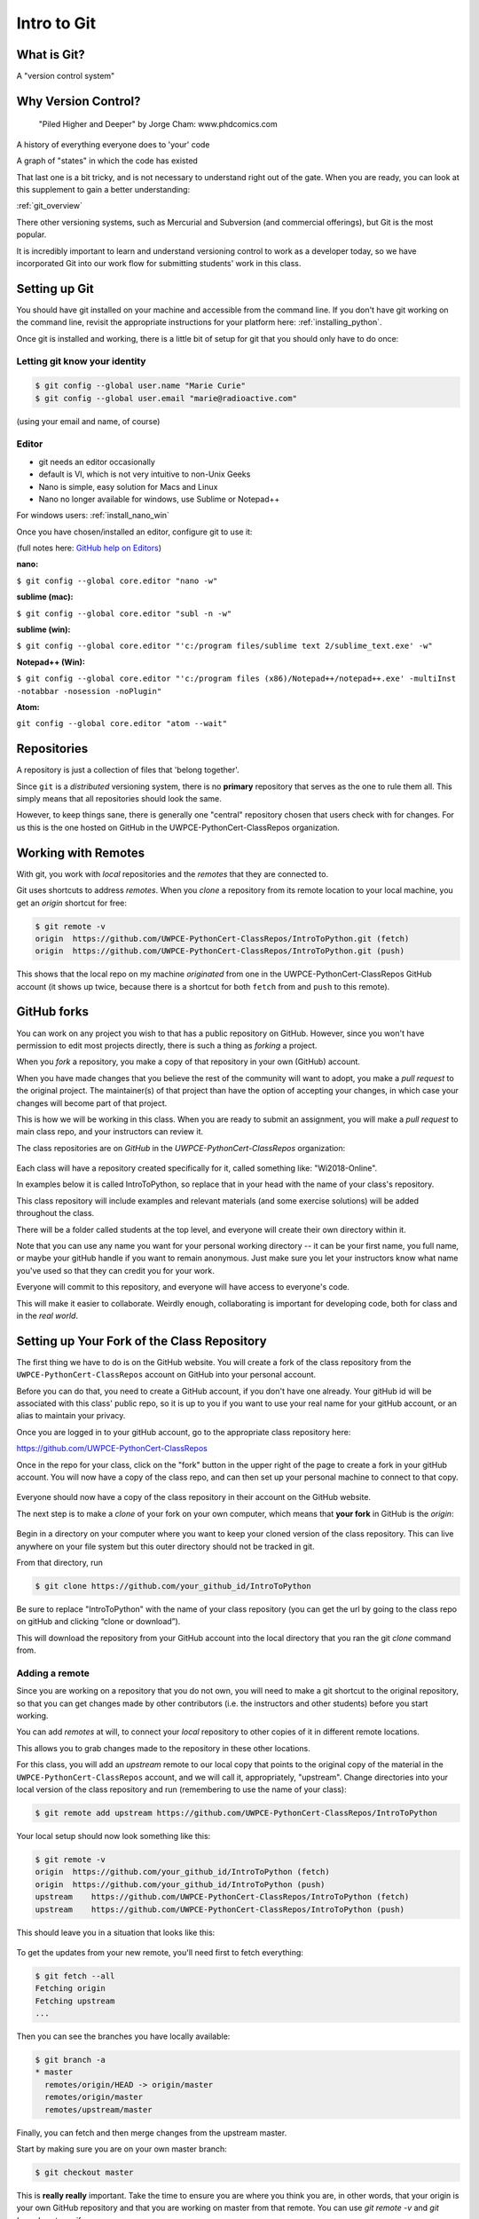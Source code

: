 .. _git:

############
Intro to Git
############

What is Git?
------------

A "version control system"

Why Version Control?
--------------------

.. figure:: http://phdcomics.com/comics/archive/phd101212s.gif

   "Piled Higher and Deeper" by Jorge Cham: www.phdcomics.com

A history of everything everyone does to 'your' code

A graph of "states" in which the code has existed

That last one is a bit tricky, and is not necessary to understand right out of the gate. When you are ready, you can look at this supplement to gain a better understanding:

:ref:`git_overview`

There other versioning systems, such as Mercurial and Subversion (and commercial offerings), but Git is the most popular.

It is incredibly important to learn and understand versioning control to work as a developer today, so we have incorporated Git into our work flow for submitting students' work in this class.


Setting up Git
--------------

You should have git installed on your machine and accessible from the command line. If you don't have git working on the command line, revisit the appropriate instructions for your platform here: :ref:`installing_python`.

Once git is installed and working, there is a little bit of setup for git that you should only have to do once:

Letting git know your identity
..............................

.. code-block:: bash

   $ git config --global user.name "Marie Curie"
   $ git config --global user.email "marie@radioactive.com"

(using your email and name, of course)

Editor
......

* git needs an editor occasionally
* default is VI, which is not very intuitive to non-Unix Geeks
* Nano is simple, easy solution for Macs and Linux
* Nano no longer available for windows, use Sublime or Notepad++

For windows users: :ref:`install_nano_win`

Once you have chosen/installed an editor, configure git to use it:

(full notes here: `GitHub help on Editors <https://help.github.com/articles/associating-text-editors-with-git/>`_)

**nano:**

``$ git config --global core.editor "nano -w"``

**sublime (mac):**

``$ git config --global core.editor "subl -n -w"``

**sublime (win):**

``$ git config --global core.editor "'c:/program files/sublime text 2/sublime_text.exe' -w"``

**Notepad++ (Win):**

``$ git config --global core.editor "'c:/program files (x86)/Notepad++/notepad++.exe' -multiInst -notabbar -nosession -noPlugin"``

**Atom:**

``git config --global core.editor "atom --wait"``

Repositories
------------

A repository is just a collection of files that 'belong together'.

Since ``git`` is a *distributed* versioning system, there is no **primary**
repository that serves as the one to rule them all. This simply means that all repositories should look the same.

However, to keep things sane, there is generally one "central" repository chosen that users check with for changes. For us this is the one hosted on GitHub in the UWPCE-PythonCert-ClassRepos organization.


Working with Remotes
--------------------

With git, you work with *local* repositories and the *remotes* that they are connected to.

Git uses shortcuts to address *remotes*. When you *clone* a repository from its remote location to your local machine, you get an *origin* shortcut for free:

.. code-block:: bash

  $ git remote -v
  origin  https://github.com/UWPCE-PythonCert-ClassRepos/IntroToPython.git (fetch)
  origin  https://github.com/UWPCE-PythonCert-ClassRepos/IntroToPython.git (push)

This shows that the local repo on my machine *originated* from one in
the UWPCE-PythonCert-ClassRepos GitHub account (it shows up twice, because there is a shortcut for both ``fetch`` from and ``push`` to this remote).

GitHub forks
------------

You can work on any project you wish to that has a public repository on GitHub. However, since you won't have permission to edit most projects directly, there is such a thing as *forking* a project.

When you *fork* a repository, you make a copy of that repository in your own (GitHub) account.

When you have made changes that you believe the rest of the community will want to adopt, you make a *pull request* to the original project. The maintainer(s) of that project than have the option of accepting your changes, in which case your changes will become part of that project.

This is how we will be working in this class. When you are ready to submit an assignment, you will make a *pull request* to main class repo, and your instructors can review it.

The class repositories are on *GitHub* in the *UWPCE-PythonCert-ClassRepos* organization:

.. figure:: /_static/remotes_start.png
   :width: 50%
   :class: center

Each class will have a repository created specifically for it, called something like: "Wi2018-Online".

In examples below it is called IntroToPython, so replace that in your head with the name of your class's repository.

This class repository will include examples and relevant materials (and some exercise solutions) will be added throughout the class.

There will be a folder called students at the top level, and everyone will create their own directory within it.

Note that you can use any name you want for your personal working directory -- it can be your first name, you full name, or maybe your gitHub handle if you want to remain anonymous. Just make sure you let your instructors know what name you've used so that they can credit you for your work.

Everyone will commit to this repository, and everyone will have access to everyone's code.

This will make it easier to collaborate. Weirdly enough, collaborating is important for developing code, both for class and in the *real world*.

Setting up Your Fork of the Class Repository
--------------------------------------------

The first thing we have to do is on the GitHub website. You will create a fork of the class repository from the ``UWPCE-PythonCert-ClassRepos`` account on GitHub into your personal account.

Before you can do that, you need to create a GitHub account, if you don't have one already.  Your gitHub id will be associated with this class' public repo, so it is up to you if you want to use your real name for your gitHub account, or an alias to maintain your privacy.

Once you are logged in to your gitHub account, go to the appropriate class repository here:

https://github.com/UWPCE-PythonCert-ClassRepos

Once in the repo for your class, click on the "fork" button in the upper right of the page to create a fork in your gitHub account. You will now have a copy of the class repo, and can then set up your personal machine to connect to that copy.

.. figure:: /_static/remotes_fork.png
   :width: 50%
   :class: center

Everyone should now have a copy of the class repository in their account on the GitHub website.

The next step is to make a *clone* of your fork on your own computer, which means that **your fork** in GitHub is the *origin*:

.. figure:: /_static/remotes_clone.png
   :width: 50%
   :class: center

Begin in a directory on your computer where you want to keep your cloned version of the class repository.
This can live anywhere on your file system but this outer directory should not be tracked in git.

From that directory, run

.. code-block:: bash

    $ git clone https://github.com/your_github_id/IntroToPython

Be sure to replace "IntroToPython" with the name of your class repository (you can get the url by going to the class repo on gitHub and clicking “clone or download”).

This will download the repository from your GitHub account into the local directory that you ran the git *clone* command from.

Adding a remote
...............

Since you are working on a repository that you do not own, you will need to make a git shortcut to the original repository, so that you can get changes made by other contributors (i.e. the instructors and other students) before you start working.

You can add *remotes* at will, to connect your *local* repository to other
copies of it in different remote locations.

This allows you to grab changes made to the repository in these other
locations.

For this class, you will add an *upstream* remote to our local copy that points to the original copy of the material in the
``UWPCE-PythonCert-ClassRepos`` account, and we will call it, appropriately, "upstream". Change directories into your local version of the class
repository and run (remembering to use the name of your class):

.. code-block:: bash

    $ git remote add upstream https://github.com/UWPCE-PythonCert-ClassRepos/IntroToPython

Your local setup should now look something like this:

.. code-block:: bash

    $ git remote -v
    origin  https://github.com/your_github_id/IntroToPython (fetch)
    origin  https://github.com/your_github_id/IntroToPython (push)
    upstream    https://github.com/UWPCE-PythonCert-ClassRepos/IntroToPython (fetch)
    upstream    https://github.com/UWPCE-PythonCert-ClassRepos/IntroToPython (push)

This should leave you in a situation that looks like this:

.. figure:: /_static/remotes_upstream.png
    :width: 50%
    :class: center

To get the updates from your new remote, you'll need first to fetch everything:

.. code-block:: bash

    $ git fetch --all
    Fetching origin
    Fetching upstream
    ...

Then you can see the branches you have locally available:

.. code-block:: bash

  $ git branch -a
  * master
    remotes/origin/HEAD -> origin/master
    remotes/origin/master
    remotes/upstream/master

Finally, you can fetch and then merge changes from the upstream master.

Start by making sure you are on your own master branch:

.. code-block:: bash

    $ git checkout master

This is **really really** important. Take the time to ensure you are where you think you are, in other words, that your origin is your own GitHub repository and that you are working on master from that remote.
You can use `git remote -v` and `git branch -a` to verify.

Now, fetch the upstream master branch and merge it into your master.
You can do this in one step with:

.. code-block:: bash

  $ git pull upstream master
  Updating 3239de7..9ddbdbb
  Fast-forward
   Examples/README.rst              |  4 ++++
  ...
   create mode 100644 Examples/README.rst
  ...


Now all the changes from *upstream* are present in your local clone.
You should do this pull every time you start to work on code.

In order to preserve the changes made by others in your fork on GitHub, you'll have to push:

.. code-block:: bash

    $ git status
    On branch master
    Your branch is ahead of 'origin/master' by 10 commits.
      (use "git push" to publish your local commits)
    $ git push origin master
    Counting objects: 44, done.
    ...
    $

(A simple ``git push`` will usually do the right thing)

You are now set up to work with this repository, and the next steps will be similar every time you work on code.

Go now to this page: :ref:`git_workflow`, where you will learn what to do each time you have work to submit for review.


Privacy Note:
.............

Because of the way we have set up the class, you will be able
to see all work submitted to us from everyone in the class in
the students directory on your machine. This is not a bad thing.
And the files tend to be small.

We encourage sharing of knowledge in this class. Helping your
fellow students will also help you to better understand. Share
your code, and get used to giving / receiving feedback on how to
improve your code, if you are not already.

However, you are free to use any name you like for your working directory -- it does not have to be your real name, if you want to keep your privacy.

Structure of multiple git repos
-------------------------------

Each repository will have a directory called ``.git`` that is normally
not seen. This directory is how git keeps track of everything. Leave it alone. :)

Please do not set up a git repository inside another git repository, this can lead to heartache.

Absolutely, do NOT set up a git repository in your home root directory.
This will put everything in your home directory up on GitHub, and you do not want that.

Setting up new repositories can be confusing because when you clone a git repository it creates the directory that will be the repository, but when you are creating a new repository, you need to first be **IN** the directory in which you want the repository to be rooted. Please ask if this does not make sense.

It’s also important to note that you do not run the ``$ git init`` command at any point in the process of cloning and configuring your local copy of a remote repo. The ``init`` git command is used to initialize a git repository on your local machine and is not necessary in our case because the cloned repository has already been initialized.

Additional Resources:

git tutorial:
https://try.github.io/levels/1/challenges/1

basic git commands:
https://confluence.atlassian.com/bitbucketserver/basic-git-commands-776639767.html
